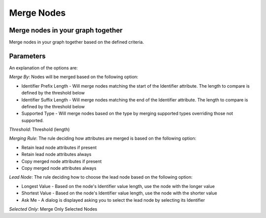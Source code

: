 Merge Nodes
-----------

Merge nodes in your graph together
``````````````````````````````````

Merge nodes in your graph together based on the defined criteria.

Parameters
``````````

An explanation of the options are:

*Merge By*: Nodes will be merged based on the following option:

* Identifier Prefix Length - Will merge nodes matching the start of the Identifier attribute. The length to compare is defined by the threshold below
* Identifier Suffix Length - Will merge nodes matching the end of the Identifier attribute. The length to compare is defined by the threshold below
* Supported Type - Will merge nodes based on the type by merging supported types overriding those not supported.

*Threshold*: Threshold (length)

*Merging Rule*: The rule deciding how attributes are merged is based on the following option:

* Retain lead node attributes if present
* Retain lead node attributes always
* Copy merged node attributes if present
* Copy merged node attributes always

*Lead Node*: The rule deciding how to choose the lead node based on the following option:

* Longest Value - Based on the node's Identifier value length, use the node with the longer value
* Shortest Value - Based on the node's Identifier value length, use the node with the shorter value
* Ask Me - A dialog is displayed asking you to select the lead node by selecting its Identifier

*Selected Only*: Merge Only Selected Nodes


.. help-id: au.gov.asd.tac.constellation.views.dataaccess.plugins.clean.MergeNodesPlugin

